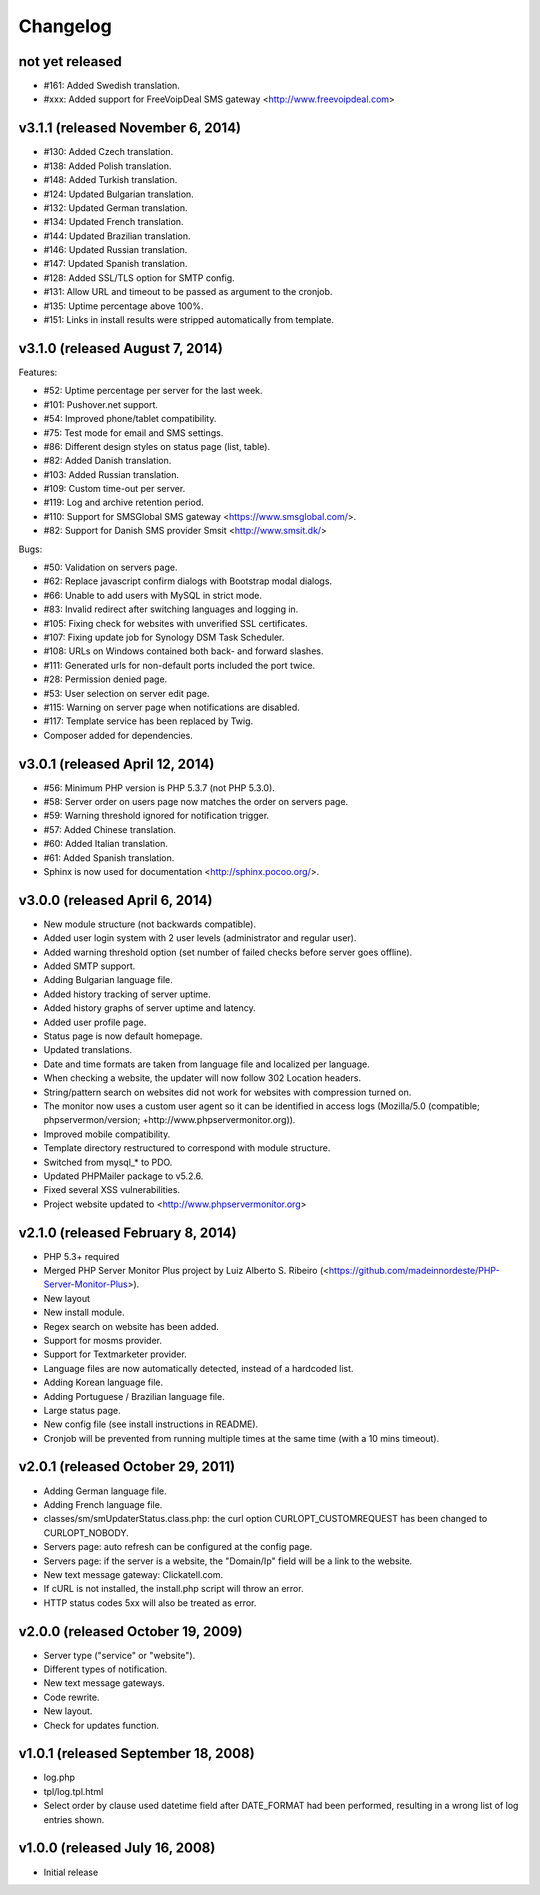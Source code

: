 Changelog
=========


not yet released
----------------------------------

* #161: Added Swedish translation.
* #xxx: Added support for FreeVoipDeal SMS gateway <http://www.freevoipdeal.com>


v3.1.1 (released November 6, 2014)
----------------------------------

* #130: Added Czech translation.
* #138: Added Polish translation.
* #148: Added Turkish translation.
* #124: Updated Bulgarian translation.
* #132: Updated German translation.
* #134: Updated French translation.
* #144: Updated Brazilian translation.
* #146: Updated Russian translation.
* #147: Updated Spanish translation.
* #128: Added SSL/TLS option for SMTP config.
* #131: Allow URL and timeout to be passed as argument to the cronjob.
* #135: Uptime percentage above 100%.
* #151: Links in install results were stripped automatically from template.


v3.1.0 (released August 7, 2014)
--------------------------------

Features:

* #52: Uptime percentage per server for the last week.
* #101: Pushover.net support.
* #54: Improved phone/tablet compatibility.
* #75: Test mode for email and SMS settings.
* #86: Different design styles on status page (list, table).
* #82: Added Danish translation.
* #103: Added Russian translation.
* #109: Custom time-out per server.
* #119: Log and archive retention period.
* #110: Support for SMSGlobal SMS gateway <https://www.smsglobal.com/>.
* #82: Support for Danish SMS provider Smsit <http://www.smsit.dk/>

Bugs:

* #50: Validation on servers page.
* #62: Replace javascript confirm dialogs with Bootstrap modal dialogs.
* #66: Unable to add users with MySQL in strict mode.
* #83: Invalid redirect after switching languages and logging in.
* #105: Fixing check for websites with unverified SSL certificates.
* #107: Fixing update job for Synology DSM Task Scheduler.
* #108: URLs on Windows contained both back- and forward slashes.
* #111: Generated urls for non-default ports included the port twice.
* #28: Permission denied page.
* #53: User selection on server edit page.
* #115: Warning on server page when notifications are disabled.
* #117: Template service has been replaced by Twig.
* Composer added for dependencies.

v3.0.1 (released April 12, 2014)
--------------------------------

* #56: Minimum PHP version is PHP 5.3.7 (not PHP 5.3.0).
* #58: Server order on users page now matches the order on servers page.
* #59: Warning threshold ignored for notification trigger.
* #57: Added Chinese translation.
* #60: Added Italian translation.
* #61: Added Spanish translation.
* Sphinx is now used for documentation <http://sphinx.pocoo.org/>.


v3.0.0 (released April 6, 2014)
-------------------------------

* New module structure (not backwards compatible).
* Added user login system with 2 user levels (administrator and regular user).
* Added warning threshold option (set number of failed checks before server goes offline).
* Added SMTP support.
* Adding Bulgarian language file.
* Added history tracking of server uptime.
* Added history graphs of server uptime and latency.
* Added user profile page.
* Status page is now default homepage.
* Updated translations.
* Date and time formats are taken from language file and localized per language.
* When checking a website, the updater will now follow 302 Location headers.
* String/pattern search on websites did not work for websites with compression turned on.
* The monitor now uses a custom user agent so it can be identified in access logs (Mozilla/5.0 (compatible; phpservermon/version; +http://www.phpservermonitor.org)).
* Improved mobile compatibility.
* Template directory restructured to correspond with module structure.
* Switched from mysql_* to PDO.
* Updated PHPMailer package to v5.2.6.
* Fixed several XSS vulnerabilities.
* Project website updated to <http://www.phpservermonitor.org>


v2.1.0 (released February 8, 2014)
----------------------------------

* PHP 5.3+ required
* Merged PHP Server Monitor Plus project by Luiz Alberto S. Ribeiro (<https://github.com/madeinnordeste/PHP-Server-Monitor-Plus>).
* New layout
* New install module.
* Regex search on website has been added.
* Support for mosms provider.
* Support for Textmarketer provider.
* Language files are now automatically detected, instead of a hardcoded list.
* Adding Korean language file.
* Adding Portuguese / Brazilian language file.
* Large status page.
* New config file (see install instructions in README).
* Cronjob will be prevented from running multiple times at the same time (with a 10 mins timeout).


v2.0.1 (released October 29, 2011)
----------------------------------

* Adding German language file.
* Adding French language file.
* classes/sm/smUpdaterStatus.class.php: the curl option CURLOPT_CUSTOMREQUEST has been changed to CURLOPT_NOBODY.
* Servers page: auto refresh can be configured at the config page.
* Servers page: if the server is a website, the "Domain/Ip" field will be a link to the website.
* New text message gateway: Clickatell.com.
* If cURL is not installed, the install.php script will throw an error.
* HTTP status codes 5xx will also be treated as error.


v2.0.0 (released October 19, 2009)
----------------------------------

* Server type ("service" or "website").
* Different types of notification.
* New text message gateways.
* Code rewrite.
* New layout.
* Check for updates function.


v1.0.1 (released September 18, 2008)
------------------------------------

* log.php
* tpl/log.tpl.html
* Select order by clause used datetime field after DATE_FORMAT had been performed, resulting in a wrong list of log entries shown.


v1.0.0 (released July 16, 2008)
-------------------------------

* Initial release
